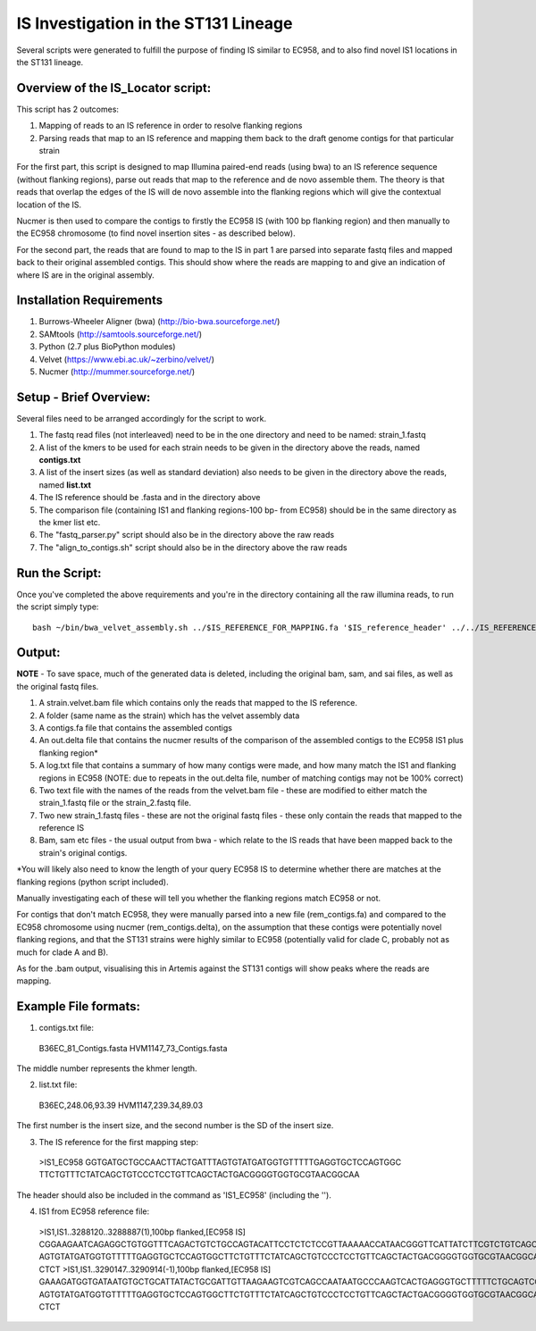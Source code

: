 IS Investigation in the ST131 Lineage
=======================================

Several scripts were generated to fulfill the purpose of finding IS similar to EC958, and to also find novel IS1 locations in the ST131 lineage.

Overview of the IS_Locator script:
-----------------------------------

This script has 2 outcomes:

1. Mapping of reads to an IS reference in order to resolve flanking regions
2. Parsing reads that map to an IS reference and mapping them back to the draft genome contigs for that particular strain


For the first part, this script is designed to map Illumina paired-end reads (using bwa) to an IS reference sequence (without flanking regions), parse out reads that map to the reference and de novo assemble them. The theory is that reads that overlap the edges of the IS will de novo assemble into the flanking regions which will give the contextual location of the IS.  

Nucmer is then used to compare the contigs to firstly the EC958 IS (with 100 bp flanking region) and then manually to the EC958 chromosome (to find novel insertion sites - as described below). 

For the second part, the reads that are found to map to the IS in part 1 are parsed into separate fastq files and mapped back to their original assembled contigs. This should show where the reads are mapping to and give an indication of where IS are in the original assembly.

Installation Requirements
---------------------------

1. Burrows-Wheeler Aligner (bwa) (http://bio-bwa.sourceforge.net/)
2. SAMtools (http://samtools.sourceforge.net/)
3. Python (2.7 plus BioPython modules)
4. Velvet (https://www.ebi.ac.uk/~zerbino/velvet/)
5. Nucmer (http://mummer.sourceforge.net/)

Setup - Brief Overview:
------------------------

Several files need to be arranged accordingly for the script to work.

1. The fastq read files (not interleaved) need to be in the one directory and need to be named: strain_1.fastq
2. A list of the kmers to be used for each strain needs to be given in the directory above the reads, named **contigs.txt**
3. A list of the insert sizes (as well as standard deviation) also needs to be given in the directory above the reads, named **list.txt**
4. The IS reference should be .fasta and in the directory above
5. The comparison file (containing IS1 and flanking regions-100 bp- from EC958) should be in the same directory as the kmer list etc.
6. The "fastq_parser.py" script should also be in the directory above the raw reads
7. The "align_to_contigs.sh" script should also be in the directory above the raw reads

Run the Script:
----------------

Once you've completed the above requirements and you're in the directory containing all the raw illumina reads, to run the script simply type::

  bash ~/bin/bwa_velvet_assembly.sh ../$IS_REFERENCE_FOR_MAPPING.fa '$IS_reference_header' ../../IS_REFERENCE_FOR_COMPARISON.fa
  

Output:
--------

**NOTE** - To save space, much of the generated data is deleted, including the original bam, sam, and sai files, as well as the original fastq files.

1. A strain.velvet.bam file which contains only the reads that mapped to the IS reference.
2. A folder (same name as the strain) which has the velvet assembly data
3. A contigs.fa file that contains the assembled contigs
4. An out.delta file that contains the nucmer results of the comparison of the assembled contigs to the EC958 IS1 plus flanking region*
5. A log.txt file that contains a summary of how many contigs were made, and how many match the IS1 and flanking regions in EC958 (NOTE: due to repeats in the out.delta file, number of matching contigs may not be 100% correct)
6. Two text file with the names of the reads from the velvet.bam file - these are modified to either match the strain_1.fastq file or the strain_2.fastq file. 
7. Two new strain_1.fastq files - these are not the original fastq files - these only contain the reads that mapped to the reference IS
8. Bam, sam etc files - the usual output from bwa - which relate to the IS reads that have been mapped back to the strain's original contigs.

*You will likely also need to know the length of your query EC958 IS to determine whether there are matches at the flanking regions (python script included). 

Manually investigating each of these will tell you whether the flanking regions match EC958 or not.

For contigs that don't match EC958, they were manually parsed into a new file (rem_contigs.fa) and compared to the EC958 chromosome using nucmer (rem_contigs.delta), on the assumption that these contigs were potentially novel flanking regions, and that the ST131 strains were highly similar to EC958 (potentially valid for clade C, probably not as much for clade A and B). 

As for the .bam output, visualising this in Artemis against the ST131 contigs will show peaks where the reads are mapping. 

Example File formats:
---------------------

1. contigs.txt file::

  B36EC_81_Contigs.fasta
  HVM1147_73_Contigs.fasta

The middle number represents the khmer length.

2. list.txt file::

  B36EC,248.06,93.39
  HVM1147,239.34,89.03
  
The first number is the insert size, and the second number is the SD of the insert size.

3. The IS reference for the first mapping step::

  >IS1_EC958
  GGTGATGCTGCCAACTTACTGATTTAGTGTATGATGGTGTTTTTGAGGTGCTCCAGTGGC
  TTCTGTTTCTATCAGCTGTCCCTCCTGTTCAGCTACTGACGGGGTGGTGCGTAACGGCAA
  
The header should also be included in the command as 'IS1_EC958' (including the '').

4. IS1 from EC958 reference file::

  >IS1,IS1..3288120..3288887(1),100bp flanked,[EC958 IS]
  CGGAAGAATCAGAGGCTGTGGTTTCAGACTGTCTGCCAGTACATTCCTCTCTCCGTTAAAAACCATAACGGGTTCATTATCTTCGTCTGTCAGCAGATTGGGTGATGCTGCCAACTTACTGATTT   AGTGTATGATGGTGTTTTTGAGGTGCTCCAGTGGCTTCTGTTTCTATCAGCTGTCCCTCCTGTTCAGCTACTGACGGGGTGGTGCGTAACGGCAAAAGCACCGCCGGACATCAGCGCTATCTCTG   CTCT
  >IS1,IS1..3290147..3290914(-1),100bp flanked,[EC958 IS]
  GAAAGATGGTGATAATGTGCTGCATTATACTGCGATTGTTAAGAAGTCGTCAGCCAATAATGCCCAAGTCACTGAGGGTGCTTTTTCTGCAGTCGCAACCGGTGATGCTGCCAACTTACTGATTT   AGTGTATGATGGTGTTTTTGAGGTGCTCCAGTGGCTTCTGTTTCTATCAGCTGTCCCTCCTGTTCAGCTACTGACGGGGTGGTGCGTAACGGCAAAAGCACCGCCGGACATCAGCGCTATCTCTG   CTCT
